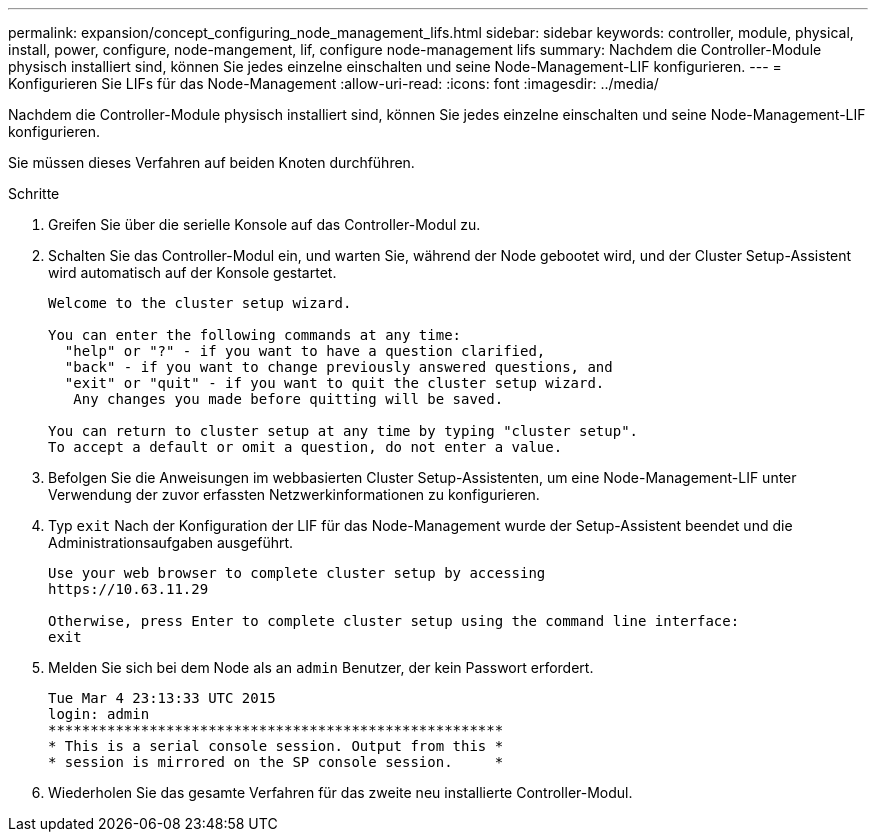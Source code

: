 ---
permalink: expansion/concept_configuring_node_management_lifs.html 
sidebar: sidebar 
keywords: controller, module, physical, install, power, configure, node-mangement, lif, configure node-management lifs 
summary: Nachdem die Controller-Module physisch installiert sind, können Sie jedes einzelne einschalten und seine Node-Management-LIF konfigurieren. 
---
= Konfigurieren Sie LIFs für das Node-Management
:allow-uri-read: 
:icons: font
:imagesdir: ../media/


[role="lead"]
Nachdem die Controller-Module physisch installiert sind, können Sie jedes einzelne einschalten und seine Node-Management-LIF konfigurieren.

Sie müssen dieses Verfahren auf beiden Knoten durchführen.

.Schritte
. Greifen Sie über die serielle Konsole auf das Controller-Modul zu.
. Schalten Sie das Controller-Modul ein, und warten Sie, während der Node gebootet wird, und der Cluster Setup-Assistent wird automatisch auf der Konsole gestartet.
+
[listing]
----
Welcome to the cluster setup wizard.

You can enter the following commands at any time:
  "help" or "?" - if you want to have a question clarified,
  "back" - if you want to change previously answered questions, and
  "exit" or "quit" - if you want to quit the cluster setup wizard.
   Any changes you made before quitting will be saved.

You can return to cluster setup at any time by typing "cluster setup".
To accept a default or omit a question, do not enter a value.
----
. Befolgen Sie die Anweisungen im webbasierten Cluster Setup-Assistenten, um eine Node-Management-LIF unter Verwendung der zuvor erfassten Netzwerkinformationen zu konfigurieren.
. Typ `exit` Nach der Konfiguration der LIF für das Node-Management wurde der Setup-Assistent beendet und die Administrationsaufgaben ausgeführt.
+
[listing]
----
Use your web browser to complete cluster setup by accessing
https://10.63.11.29

Otherwise, press Enter to complete cluster setup using the command line interface:
exit
----
. Melden Sie sich bei dem Node als an `admin` Benutzer, der kein Passwort erfordert.
+
[listing]
----
Tue Mar 4 23:13:33 UTC 2015
login: admin
******************************************************
* This is a serial console session. Output from this *
* session is mirrored on the SP console session.     *
----
. Wiederholen Sie das gesamte Verfahren für das zweite neu installierte Controller-Modul.

